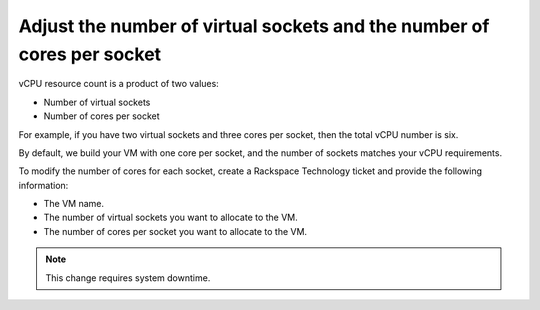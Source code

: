 .. _adjust-the-number-of-virtual-sockets-and-the-number-of-cores-per-socket:



=======================================================================
Adjust the number of virtual sockets and the number of cores per socket
=======================================================================

vCPU resource count is a product of two values:

* Number of virtual sockets
* Number of cores per socket
  
For example, if you have two virtual sockets and three cores per socket,
then the total vCPU number is six.

By default, we build your VM with one core per socket, and
the number of sockets matches your vCPU requirements.

To modify the number of cores for each socket, create
a Rackspace Technology ticket and provide the following information:

* The VM name.
* The number of virtual sockets you want to allocate to the VM.
* The number of cores per socket you want to allocate to the VM.

.. note::
    This change requires system downtime.

